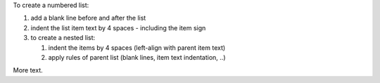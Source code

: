 To create a numbered list:

#.  add a blank line before and after the list
#.  indent the list item text by 4 spaces - including the item sign
#.  to create a nested list:

    #. indent the items by 4 spaces (left-align with parent item text)
    #. apply rules of parent list (blank lines, item text indentation, ..)

More text.
